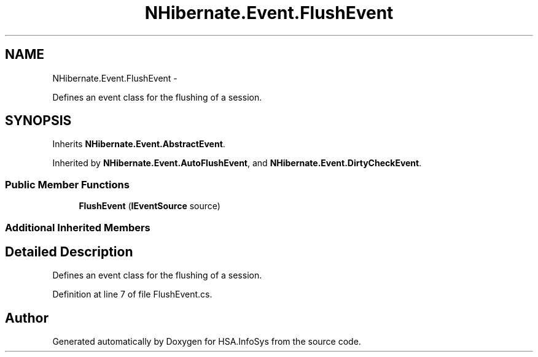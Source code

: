 .TH "NHibernate.Event.FlushEvent" 3 "Fri Jul 5 2013" "Version 1.0" "HSA.InfoSys" \" -*- nroff -*-
.ad l
.nh
.SH NAME
NHibernate.Event.FlushEvent \- 
.PP
Defines an event class for the flushing of a session\&.  

.SH SYNOPSIS
.br
.PP
.PP
Inherits \fBNHibernate\&.Event\&.AbstractEvent\fP\&.
.PP
Inherited by \fBNHibernate\&.Event\&.AutoFlushEvent\fP, and \fBNHibernate\&.Event\&.DirtyCheckEvent\fP\&.
.SS "Public Member Functions"

.in +1c
.ti -1c
.RI "\fBFlushEvent\fP (\fBIEventSource\fP source)"
.br
.in -1c
.SS "Additional Inherited Members"
.SH "Detailed Description"
.PP 
Defines an event class for the flushing of a session\&. 


.PP
Definition at line 7 of file FlushEvent\&.cs\&.

.SH "Author"
.PP 
Generated automatically by Doxygen for HSA\&.InfoSys from the source code\&.
